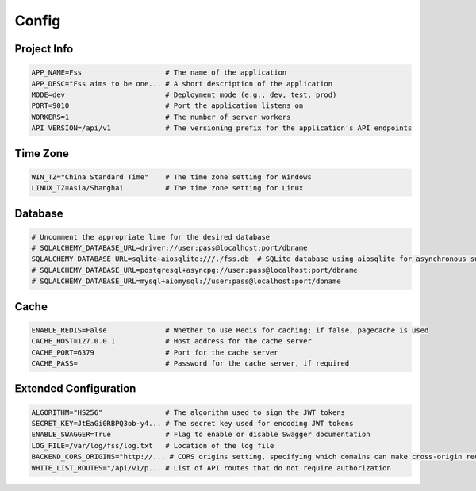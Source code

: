 Config
============

Project Info
---------

.. code-block:: none

    APP_NAME=Fss                    # The name of the application
    APP_DESC="Fss aims to be one... # A short description of the application
    MODE=dev                        # Deployment mode (e.g., dev, test, prod)
    PORT=9010                       # Port the application listens on
    WORKERS=1                       # The number of server workers
    API_VERSION=/api/v1             # The versioning prefix for the application's API endpoints

Time Zone
---------

.. code-block:: none

    WIN_TZ="China Standard Time"    # The time zone setting for Windows
    LINUX_TZ=Asia/Shanghai          # The time zone setting for Linux

Database
--------

.. code-block:: none

    # Uncomment the appropriate line for the desired database
    # SQLALCHEMY_DATABASE_URL=driver://user:pass@localhost:port/dbname
    SQLALCHEMY_DATABASE_URL=sqlite+aiosqlite:///./fss.db  # SQLite database using aiosqlite for asynchronous support
    # SQLALCHEMY_DATABASE_URL=postgresql+asyncpg://user:pass@localhost:port/dbname
    # SQLALCHEMY_DATABASE_URL=mysql+aiomysql://user:pass@localhost:port/dbname

Cache
-----

.. code-block:: none

    ENABLE_REDIS=False              # Whether to use Redis for caching; if false, pagecache is used
    CACHE_HOST=127.0.0.1            # Host address for the cache server
    CACHE_PORT=6379                 # Port for the cache server
    CACHE_PASS=                     # Password for the cache server, if required

Extended Configuration
----------------------

.. code-block:: none

    ALGORITHM="HS256"               # The algorithm used to sign the JWT tokens
    SECRET_KEY=JtEaGi0RBPQ3ob-y4... # The secret key used for encoding JWT tokens
    ENABLE_SWAGGER=True             # Flag to enable or disable Swagger documentation
    LOG_FILE=/var/log/fss/log.txt   # Location of the log file
    BACKEND_CORS_ORIGINS="http://... # CORS origins setting, specifying which domains can make cross-origin requests
    WHITE_LIST_ROUTES="/api/v1/p... # List of API routes that do not require authorization
